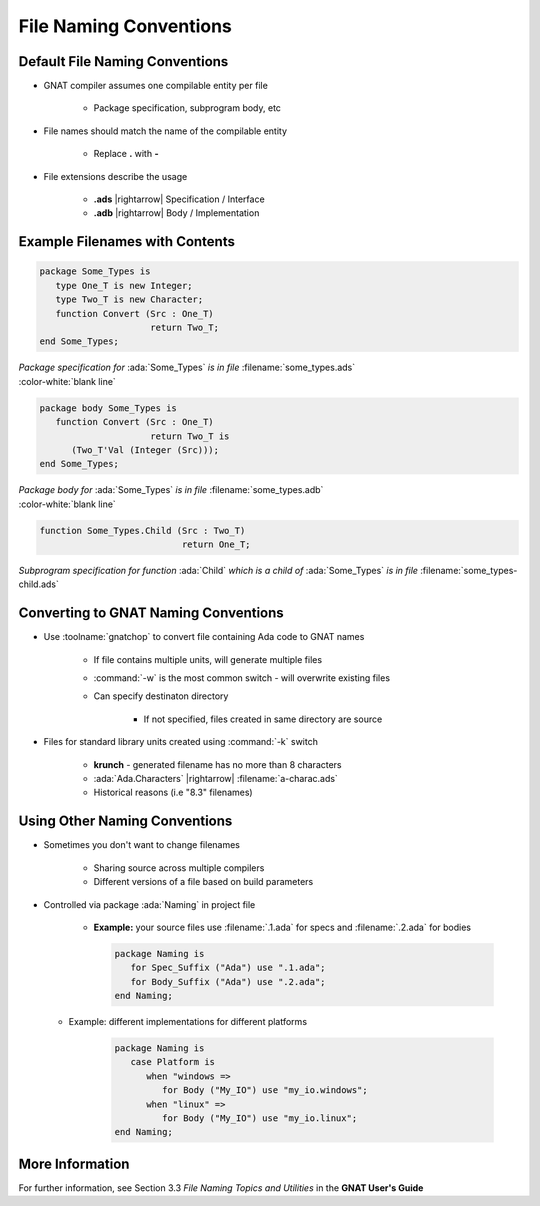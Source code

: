 =========================
File Naming Conventions
=========================

---------------------------------
Default File Naming Conventions
---------------------------------

* GNAT compiler assumes one compilable entity per file

   * Package specification, subprogram body, etc

* File names should match the name of the compilable entity

   * Replace **.** with **-**

* File extensions describe the usage

   * **.ads** |rightarrow| Specification / Interface
   * **.adb** |rightarrow| Body / Implementation

---------------------------------
Example Filenames with Contents
---------------------------------

.. container:: columns

  .. container:: column

    .. container:: latex_environment tiny

      .. code:: Ada

         package Some_Types is
            type One_T is new Integer;
            type Two_T is new Character;
            function Convert (Src : One_T)
                              return Two_T;
         end Some_Types;

  .. container:: column

    .. container:: latex_environment tiny

      *Package specification for* :ada:`Some_Types` *is in file* :filename:`some_types.ads`

.. container:: latex_environment tiny

   :color-white:`blank line`

.. container:: columns

  .. container:: column

    .. container:: latex_environment tiny

      .. code:: Ada

         package body Some_Types is
            function Convert (Src : One_T)
                              return Two_T is
               (Two_T'Val (Integer (Src)));
         end Some_Types;

  .. container:: column

    .. container:: latex_environment tiny

      *Package body for* :ada:`Some_Types` *is in file* :filename:`some_types.adb`

.. container:: latex_environment tiny

   :color-white:`blank line`

.. container:: columns

  .. container:: column

    .. container:: latex_environment tiny

      .. code:: Ada

         function Some_Types.Child (Src : Two_T)
                                    return One_T;

  .. container:: column

    .. container:: latex_environment tiny

      *Subprogram specification for function* :ada:`Child` *which is a child of* :ada:`Some_Types` *is in file* :filename:`some_types-child.ads`

---------------------------------------
Converting to GNAT Naming Conventions
---------------------------------------

* Use :toolname:`gnatchop` to convert file containing Ada code to GNAT names

   * If file contains multiple units, will generate multiple files
   
   * :command:`-w` is the most common switch - will overwrite existing files

   * Can specify destinaton directory

      * If not specified, files created in same directory are source

* Files for standard library units created using :command:`-k` switch

   * **krunch** - generated filename has no more than 8 characters
   * :ada:`Ada.Characters` |rightarrow| :filename:`a-charac.ads`
   * Historical reasons (i.e "8.3" filenames)

--------------------------------
Using Other Naming Conventions
--------------------------------

* Sometimes you don't want to change filenames

   * Sharing source across multiple compilers
   * Different versions of a file based on build parameters

* Controlled via package :ada:`Naming` in project file

   * **Example:** your source files use :filename:`.1.ada` for specs and :filename:`.2.ada` for bodies

     .. code:: Ada

        package Naming is
           for Spec_Suffix ("Ada") use ".1.ada";
           for Body_Suffix ("Ada") use ".2.ada";
        end Naming;

  * Example: different implementations for different platforms
      
     .. code:: Ada

        package Naming is
           case Platform is
              when "windows =>
                 for Body ("My_IO") use "my_io.windows";
              when "linux" =>
                 for Body ("My_IO") use "my_io.linux";
        end Naming;

------------------
More Information
------------------

For further information, see Section 3.3 *File Naming Topics and Utilities* in the **GNAT User's Guide**
